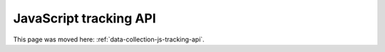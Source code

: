 JavaScript tracking API
=======================

This page was moved here: :ref:`data-collection-js-tracking-api`.